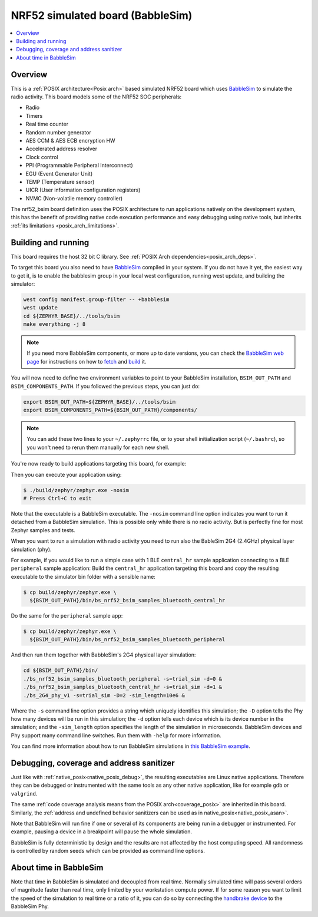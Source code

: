 .. _nrf52_bsim:

NRF52 simulated board (BabbleSim)
#################################

.. contents::
   :depth: 1
   :backlinks: entry
   :local:


Overview
********

This is a :ref:`POSIX architecture<Posix arch>`
based simulated NRF52 board which uses `BabbleSim`_ to simulate the radio
activity.
This board models some of the NRF52 SOC peripherals:

* Radio
* Timers
* Real time counter
* Random number generator
* AES CCM & AES ECB encryption HW
* Accelerated address resolver
* Clock control
* PPI (Programmable Peripheral Interconnect)
* EGU (Event Generator Unit)
* TEMP (Temperature sensor)
* UICR (User information configuration registers)
* NVMC (Non-volatile memory controller)

The nrf52_bsim board definition uses the POSIX architecture to
run applications natively on the development system, this has the benefit of
providing native code execution performance and easy debugging using
native tools, but inherits :ref:`its limitations <posix_arch_limitations>`.

.. _BabbleSim:
   https://BabbleSim.github.io

.. _nrf52bsim_build_and_run:

Building and running
**********************

This board requires the host 32 bit C library. See
:ref:`POSIX Arch dependencies<posix_arch_deps>`.

To target this board you also need to have `BabbleSim`_ compiled in your system.
If you do not have it yet, the easiest way to get it, is to enable the babblesim group
in your local west configuration, running west update, and building the simulator:

.. code-block:: console

   west config manifest.group-filter -- +babblesim
   west update
   cd ${ZEPHYR_BASE}/../tools/bsim
   make everything -j 8

.. note::

   If you need more BabbleSim components, or more up to date versions,
   you can check the `BabbleSim web page <https://BabbleSim.github.io>`_
   for instructions on how to
   `fetch <https://babblesim.github.io/fetching.html>`_ and
   `build <https://babblesim.github.io/building.html>`_ it.

You will now need to define two environment variables to point to your BabbleSim
installation, ``BSIM_OUT_PATH`` and ``BSIM_COMPONENTS_PATH``.
If you followed the previous steps, you can just do:

.. code-block:: console

   export BSIM_OUT_PATH=${ZEPHYR_BASE}/../tools/bsim
   export BSIM_COMPONENTS_PATH=${BSIM_OUT_PATH}/components/

.. note::

   You can add these two lines to your ``~/.zephyrrc`` file, or to your shell
   initialization script (``~/.bashrc``), so you won't need to rerun them
   manually for each new shell.

You're now ready to build applications targeting this board, for example:

.. zephyr-app-commands::
   :zephyr-app: samples/hello_world
   :host-os: unix
   :board: nrf52_bsim
   :goals: build
   :compact:

Then you can execute your application using:

.. code-block:: console

   $ ./build/zephyr/zephyr.exe -nosim
   # Press Ctrl+C to exit

Note that the executable is a BabbleSim executable. The ``-nosim`` command line
option indicates you want to run it detached from a BabbleSim simulation. This
is possible only while there is no radio activity. But is perfectly fine for
most Zephyr samples and tests.

When you want to run a simulation with radio activity you need to run also the
BableSim 2G4 (2.4GHz) physical layer simulation (phy).

For example, if you would like to run a simple case with 1 BLE ``central_hr``
sample application connecting to a BLE ``peripheral`` sample application:
Build the ``central_hr`` application targeting this board and copy the resulting
executable to the simulator bin folder with a sensible name:

.. zephyr-app-commands::
   :zephyr-app: samples/bluetooth/central_hr
   :host-os: unix
   :board: nrf52_bsim
   :goals: build
   :compact:

.. code-block:: console

   $ cp build/zephyr/zephyr.exe \
     ${BSIM_OUT_PATH}/bin/bs_nrf52_bsim_samples_bluetooth_central_hr

Do the same for the ``peripheral`` sample app:

.. zephyr-app-commands::
   :zephyr-app: samples/bluetooth/peripheral
   :host-os: unix
   :board: nrf52_bsim
   :goals: build
   :compact:

.. code-block:: console

   $ cp build/zephyr/zephyr.exe \
     ${BSIM_OUT_PATH}/bin/bs_nrf52_bsim_samples_bluetooth_peripheral

And then run them together with BabbleSim's 2G4 physical layer simulation:

.. code-block:: console

   cd ${BSIM_OUT_PATH}/bin/
   ./bs_nrf52_bsim_samples_bluetooth_peripheral -s=trial_sim -d=0 &
   ./bs_nrf52_bsim_samples_bluetooth_central_hr -s=trial_sim -d=1 &
   ./bs_2G4_phy_v1 -s=trial_sim -D=2 -sim_length=10e6 &

Where the ``-s`` command line option provides a string which uniquely identifies
this simulation; the ``-D`` option tells the Phy how many devices will be run
in this simulation; the ``-d`` option tells each device which is its device
number in the simulation; and the ``-sim_length`` option specifies the length
of the simulation in microseconds.
BabbleSim devices and Phy support many command line switches.
Run them with ``-help`` for more information.

You can find more information about how to run BabbleSim simulations in
`this BabbleSim example <https://babblesim.github.io/example_2g4.html>`_.

Debugging, coverage and address sanitizer
*****************************************

Just like with :ref:`native_posix<native_posix_debug>`, the resulting
executables are Linux native applications.
Therefore they can be debugged or instrumented with the same tools as any other
native application, like for example ``gdb`` or ``valgrind``.

The same
:ref:`code coverage analysis means from the POSIX arch<coverage_posix>`
are inherited in this board.
Similarly, the
:ref:`address and undefined behavior sanitizers can be used as in native_posix<native_posix_asan>`.


Note that BabbleSim will run fine if one or several of its components are
being run in a debugger or instrumented. For example, pausing a device in a
breakpoint will pause the whole simulation.

BabbleSim is fully deterministic by design and the results are not affected by
the host computing speed. All randomness is controlled by random seeds which can
be provided as command line options.


About time in BabbleSim
************************

Note that time in BabbleSim is simulated and decoupled from real time. Normally
simulated time will pass several orders of magnitude faster than real time,
only limited by your workstation compute power.
If for some reason you want to limit the speed of the simulation to real
time or a ratio of it, you can do so by connecting the `handbrake device`_
to the BabbleSim Phy.

.. _handbrake device:
   https://github.com/BabbleSim/base/tree/master/device_handbrake
